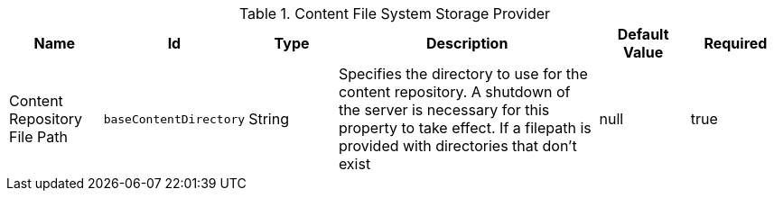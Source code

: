 .[[org.codice.ddf.catalog.content.impl.FileSystemStorageProvider]]Content File System Storage Provider
[cols="1,1m,1,3,1,1" options="header"]
|===

|Name
|Id
|Type
|Description
|Default Value
|Required

|Content Repository File Path
|baseContentDirectory
|String
|Specifies the directory to use for the content repository. A shutdown of the server is necessary for this property to take effect. If a filepath is provided with directories that don't exist
|null
|true

|===


